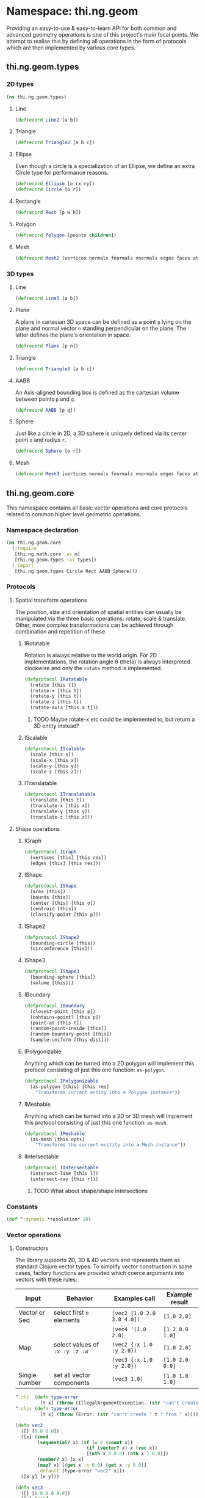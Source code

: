 * Namespace: thi.ng.geom
  Providing an easy-to-use & easy-to-learn API for both common and
  advanced geometry operations is one of this project's main focal
  points. We attempt to realise this by defining all operations in
  the form of protocols which are then implemented by various core
  types.
** thi.ng.geom.types
*** 2D types
#+BEGIN_SRC clojure :tangle babel/src-cljx/thi/ng/geom/types.cljx
  (ns thi.ng.geom.types)
#+END_SRC
**** Line
#+BEGIN_SRC clojure :tangle babel/src-cljx/thi/ng/geom/types.cljx
  (defrecord Line2 [a b])
#+END_SRC
**** Triangle
#+BEGIN_SRC clojure :tangle babel/src-cljx/thi/ng/geom/types.cljx
  (defrecord Triangle2 [a b c])
#+END_SRC
**** Ellipse
     Even though a circle is a specialization of an Ellipse, we define
     an extra Circle type for performance reasons.
#+BEGIN_SRC clojure :tangle babel/src-cljx/thi/ng/geom/types.cljx
  (defrecord Ellipse [o rx ry])
  (defrecord Circle [o r])
#+END_SRC
**** Rectangle
#+BEGIN_SRC clojure :tangle babel/src-cljx/thi/ng/geom/types.cljx
  (defrecord Rect [p w h])
#+END_SRC
**** Polygon
#+BEGIN_SRC clojure :tangle babel/src-cljx/thi/ng/geom/types.cljx
  (defrecord Polygon [points children])
#+END_SRC
**** Mesh
#+BEGIN_SRC clojure :tangle babel/src-cljx/thi/ng/geom/types.cljx
  (defrecord Mesh2 [vertices normals fnormals vnormals edges faces attribs])
#+END_SRC
*** 3D types
**** Line
#+BEGIN_SRC clojure :tangle babel/src-cljx/thi/ng/geom/types.cljx
  (defrecord Line3 [a b])
#+END_SRC
**** Plane
      A plane in cartesian 3D space can be defined as a point =p=
      lying on the plane and normal vector =n= standing perpendicular
      on the plane. The latter defines the plane's orientation in space.
#+BEGIN_SRC clojure :tangle babel/src-cljx/thi/ng/geom/types.cljx
  (defrecord Plane [p n])
#+END_SRC
**** Triangle
#+BEGIN_SRC clojure :tangle babel/src-cljx/thi/ng/geom/types.cljx
  (defrecord Triangle3 [a b c])
#+END_SRC
**** AABB
      An Axis-aligned bounding box is defined as the cartesian volume
      between points =p= and =q=.
#+BEGIN_SRC clojure :tangle babel/src-cljx/thi/ng/geom/types.cljx
  (defrecord AABB [p q])
#+END_SRC
**** Sphere
      Just like a circle in 2D, a 3D sphere is uniquely defined via
      its center point =o= and radius =r=.
#+BEGIN_SRC clojure :tangle babel/src-cljx/thi/ng/geom/types.cljx
  (defrecord Sphere [o r])
#+END_SRC
**** Mesh
#+BEGIN_SRC clojure :tangle babel/src-cljx/thi/ng/geom/types.cljx
  (defrecord Mesh3 [vertices normals fnormals vnormals edges faces attribs])
#+END_SRC
** thi.ng.geom.core
   This namespace contains all basic vector operations and core
   protocols related to common higher level geometric operations.
*** Namespace declaration
#+BEGIN_SRC clojure :tangle babel/src-cljx/thi/ng/geom/core.cljx
    (ns thi.ng.geom.core
      (:require
       [thi.ng.math.core :as m]
       [thi.ng.geom.types :as types])
      (:import
       [thi.ng.geom.types Circle Rect AABB Sphere]))
#+END_SRC
*** Protocols
**** Spatial transform operations
     The position, size and orientation of spatial entities can
     usually be manipulated via the three basic operations: rotate,
     scale & translate. Other, more complex transformations can be
     achieved through combination and repetition of these.
***** IRotatable
       Rotation is always relative to the world origin. For 2D
       implementations, the rotation angle \theta (theta) is always
       interpreted clockwise and only the =rotate= method is
       implemented.
#+BEGIN_SRC clojure :tangle babel/src-cljx/thi/ng/geom/core.cljx
  (defprotocol IRotatable
    (rotate [this t])
    (rotate-x [this t])
    (rotate-y [this t])
    (rotate-z [this t])
    (rotate-axis [this a t]))
#+END_SRC
****** TODO Maybe rotate-x etc could be implemented to, but return a 3D entity instead?
***** IScalable
#+BEGIN_SRC clojure :tangle babel/src-cljx/thi/ng/geom/core.cljx
  (defprotocol IScalable
    (scale [this s])
    (scale-x [this x])
    (scale-y [this y])
    (scale-z [this z]))
#+END_SRC
***** ITranslatable
#+BEGIN_SRC clojure :tangle babel/src-cljx/thi/ng/geom/core.cljx
  (defprotocol ITranslatable
    (translate [this t])
    (translate-x [this x])
    (translate-y [this y])
    (translate-z [this z]))
#+END_SRC
**** Shape operations
***** IGraph
#+BEGIN_SRC clojure :tangle babel/src-cljx/thi/ng/geom/core.cljx
  (defprotocol IGraph
    (vertices [this] [this res])
    (edges [this] [this res]))
#+END_SRC
***** IShape
#+BEGIN_SRC clojure :tangle babel/src-cljx/thi/ng/geom/core.cljx
  (defprotocol IShape
    (area [this])
    (bounds [this])
    (center [this] [this o])
    (centroid [this])
    (classify-point [this p]))
#+END_SRC
***** IShape2
#+BEGIN_SRC clojure :tangle babel/src-cljx/thi/ng/geom/core.cljx
  (defprotocol IShape2
    (bounding-circle [this])
    (circumference [this]))
#+END_SRC
***** IShape3
#+BEGIN_SRC clojure :tangle babel/src-cljx/thi/ng/geom/core.cljx
  (defprotocol IShape3
    (bounding-sphere [this])
    (volume [this]))
#+END_SRC
***** IBoundary
#+BEGIN_SRC clojure :tangle babel/src-cljx/thi/ng/geom/core.cljx
  (defprotocol IBoundary
    (closest-point [this p])
    (contains-point? [this p])
    (point-at [this t])
    (random-point-inside [this])
    (random-boundary-point [this])
    (sample-uniform [this dist]))
#+END_SRC
***** IPolygonizable
       Anything which can be turned into a 2D polygon will implement this
       protocol consisting of just this one function: =as-polygon=.
#+BEGIN_SRC clojure :tangle babel/src-cljx/thi/ng/geom/core.cljx
  (defprotocol IPolygonizable
    (as-polygon [this] [this res]
      "Transforms current entity into a Polygon instance"))
#+END_SRC
***** IMeshable
       Anything which can be turned into a 2D or 3D mesh will implement this
       protocol consisting of just this one function: =as-mesh=.
#+BEGIN_SRC clojure :tangle babel/src-cljx/thi/ng/geom/core.cljx
  (defprotocol IMeshable
    (as-mesh [this opts]
      "Transforms the current enitity into a Mesh instance"))
 #+END_SRC
***** IIntersectable
#+BEGIN_SRC clojure :tangle babel/src-cljx/thi/ng/geom/core.cljx
  (defprotocol IIntersectable
    (intersect-line [this l])
    (intersect-ray [this r]))
#+END_SRC
****** TODO What about shape/shape intersections
*** Constants
#+BEGIN_SRC clojure :tangle babel/src-cljx/thi/ng/geom/core.cljx
  (def ^:dynamic *resolution* 20)
#+END_SRC
*** Vector operations
**** Constructors
      The library supports 2D, 3D & 4D vectors and represents them as
      standard Clojure vector types. To simplify vector construction
      in some cases, factory functions are provided which coerce
      arguments into vectors with these rules:

      | Input         | Behavior                       | Examples call              | Example result  |
      |---------------+--------------------------------+----------------------------+-----------------|
      | Vector or Seq | select first =n= elements      | =(vec2 [1.0 2.0 3.0 4.0])= | =[1.0 2.0]=     |
      |               |                                | =(vec4 '(1.0 2.0)=         | =[1 2 0.0 1.0]= |
      | Map           | select values of =:x :y :z :w= | =(vec2 {:x 1.0 :y 2.0})=   | =[1.0 2.0]=     |
      |               |                                | =(vec3 {:x 1.0 :y 2.0})=   | =[1.0 2.0 0.0]= |
      | Single number | set all vector components      | =(vec3 1.0)=               | =[1.0 1.0 1.0]= |

#+BEGIN_SRC clojure :tangle babel/src-cljx/thi/ng/geom/core.cljx
  ^:clj  (defn type-error
           [t x] (throw (IllegalArgumentException. (str "can't create " t " from " x))))
  ^:cljs (defn type-error
           [t x] (throw (Error. (str "can't create " t " from " x))))

  (defn vec2
    ([] [0.0 0.0])
    ([x] (cond
          (sequential? x) (if (= 2 (count x))
                            (if (vector? x) x (vec x))
                            [(nth x 0 0.0) (nth x 1 0.0)])
          (number? x) [x x]
          (map? x) [(get x :x 0.0) (get x :y 0.0)]
          :default (type-error "vec2" x)))
    ([x y] [x y]))

  (defn vec3
    ([] [0.0 0.0 0.0])
    ([x] (cond
          (sequential? x) (if (= 3 (count x))
                            (if (vector? x) x (vec x))
                            [(nth x 0 0.0) (nth x 1 0.0) (nth x 2 0.0)])
          (number? x) [x x x]
          (map? x) [(get x :x 0.0) (get x :y 0.0) (get x :z 0.0)]
          :default (type-error "vec3" x)))
    ([x y] [x y 0.0])
    ([x y z] [x y z]))

  (defn vec4
    ([] [0.0 0.0 0.0 1.0])
    ([x] (cond
          (sequential? x)
          (if (= 4 (count x))
            (if (vector? x) x (vec x))
            [(nth x 0 0.0) (nth x 1 0.0) (nth x 2 0.0) (nth x 3 1.0)])
          (number? x) [x x x 1.0]
          (map? x) [(get x :x 0.0) (get x :y 0.0) (get x :z 0.0) (get x :w 1.0)]
          :default (type-error "vec4" x)))
    ([x y] [x y 0.0 1.0])
    ([x y z] [x y z 1.0])
    ([x y z w] [x y z w]))

  (defn vec2? [x] (and (sequential? x) (>= (count x) 2)))
  (defn vec3? [x] (and (sequential? x) (>= (count x) 3)))
  (defn vec4? [x] (and (sequential? x) (>= (count x) 4)))
#+END_SRC
**** Vector algebra
***** Operation builders
       Basic vector algebra operations like addition, subtraction
       (both a translation), scaling and others are implemented using
       shared higher order functions to generate their
       implementations. Each operation expects an existing vector as
       first argument, but accepts a flexible number of other
       arguments with the following behaviors. The table only shows
       the 2D case, but the behavior extends for 3D & 4D as well (with
       additional args).

       | 2nd arg       | 3rd arg       | remaining args | Behavior                           | Example call                             | Result    |
       |---------------+---------------+----------------+------------------------------------+------------------------------------------+-----------|
       | V / M / S     | n/a           | n/a            | argument cast using =vec2=         | =(add2 [1 2] [10 20])=                   | =[11 22]= |
       |               |               |                |                                    | =(add2 [1 2] '(10 20 30))=               | =[11 22]= |
       |               |               |                |                                    | =(add2 [1 2] {:x 10})=                   | =[11 2]=  |
       | N             | n/a           | n/a            | argument cast using =vec2=         | =(add2 [1 2] 10)=                        | =[11 12]= |
       | N             | N             | n/a            | arguments interpreted as XY coords | =(add2 [1 2] 10 20)=                     | =[11 22]= |
       | V / M / S     | V / M / S     | n/a            | each argument cast using =vec2=    | =(add2 [1 2] '(10 20) {:x 30 :y 40})=    | =[41 62]= |
       | V / M / S / N | V / M / S / N | V / M / S / N  | each argument cast using =vec2=    | =(add2 [1 2] 10 '(20 30) {:x 40 :y 50})= | =[71 92]= |

       *Table legend:* (N)mber, (M)ap, (S)eq, (V)ector

#+BEGIN_SRC clojure :tangle babel/src-cljx/thi/ng/geom/core.cljx
  (defn- vecop2
    [f]
    (fn
      ([v w]
         (let [w (vec2 w)]
           [(f (nth v 0) (w 0)) (f (nth v 1) (w 1))]))
      ([v x y]
         (if (number? x)
           [(f (nth v 0) x) (f (nth v 1) y)]
           (let [x (vec2 x) y (vec2 y)]
             [(f (f (nth v 0) (x 0)) (y 0))
              (f (f (nth v 1) (x 1)) (y 1))])))
      ([a b c & more]
         (vec2 (apply map f (map vec2 (concat [a b c] more)))))))

  (defn- vecop3
    [f]
    (fn
      ([v w]
         (let [w (vec3 w)]
           [(f (nth v 0) (w 0)) (f (nth v 1) (w 1)) (f (nth v 2) (w 2))]))
      ([v x y z]
         (if (number? x)
           [(f (nth v 0) x) (f (nth v 1) y) (f (nth v 2) z)]
           (let [x (vec3 x) y (vec3 y) z (vec3 z)]
             [(f (f (f (nth v 0) (x 0)) (y 0)) (z 0))
              (f (f (f (nth v 1) (x 1)) (y 1)) (z 1))
              (f (f (f (nth v 2) (x 2)) (y 2)) (z 2))])))
      ([a b c d & more]
         (vec3 (apply map f (map vec3 (concat [a b c d] more)))))))

  (defn- vecop4
    [f]
    (fn
      ([v w]
         (let [w (vec4 w)]
           [(f (nth v 0) (w 0)) (f (nth v 1) (w 1)) (f (nth v 2) (w 2)) (f (nth v 3) (w 3))]))
      ([v x y z w]
         (if (number? x)
           [(f (nth v 0) x) (f (nth v 1) y) (f (nth v 2) z) (f (nth v 3) w)]
           (let [x (vec4 x) y (vec4 y) z (vec4 z) w (vec4 w)]
             [(f (f (f (f (nth v 0) (x 0)) (y 0)) (z 0)) (w 0))
              (f (f (f (f (nth v 1) (x 1)) (y 1)) (z 1)) (w 1))
              (f (f (f (f (nth v 2) (x 2)) (y 2)) (z 2)) (w 2))
              (f (f (f (f (nth v 3) (x 3)) (y 3)) (z 3)) (w 3))])))
      ([a b c d e & more]
         (vec4 (apply map f (map vec4 (concat [a b c d e] more)))))))
#+END_SRC
***** Implementation
       With these function generators in place, we can implement
       various algebra operators like this:
#+BEGIN_SRC clojure :tangle babel/src-cljx/thi/ng/geom/core.cljx
  (def add2   (vecop2 +))
  (def sub2   (vecop2 -))
  (def scale2 (vecop2 *))

  (def add3   (vecop3 +))
  (def sub3   (vecop3 -))
  (def scale3 (vecop3 *))

  (def add4   (vecop4 +))
  (def sub4   (vecop4 -))
  (def scale4 (vecop4 *))

  (defn fma2 [a b c] (add2 (scale2 a b) c))
  (defn fma3 [a b c] (add3 (scale3 a b) c))
  (defn fma4 [a b c] (add4 (scale4 a b) c))
#+END_SRC
***** Absolute vectors & inversion
#+BEGIN_SRC clojure :tangle babel/src-cljx/thi/ng/geom/core.cljx
  (defn abs2 [[x y]] [(m/abs x) (m/abs y)])
  (defn abs3 [[x y z]] [(m/abs x) (m/abs y) (m/abs z)])
  (defn abs4 [[x y z w]] [(m/abs x) (m/abs y) (m/abs z) (m/abs w)])

  (defn invert2 [[x y]] [(- x) (- y)])
  (defn invert3 [[x y z]] [(- x) (- y) (- z)])
  (defn invert4 [[x y z w]] [(- x) (- y) (- z) (- w)])
#+END_SRC
***** Magnitude & distance calculations
      All of the following operations can operate both on arguments
      given as vector or individual vector coordinates.
#+BEGIN_SRC clojure :tangle babel/src-cljx/thi/ng/geom/core.cljx
  (defn mag2-squared
    ([[x y]] (+ (* x x) (* y y)))
    ([x y] (+ (* x x) (* y y))))

  (defn mag3-squared
    ([[x y z]] (+ (+ (* x x) (* y y)) (* z z)))
    ([x y z] (+ (+ (* x x) (* y y)) (* z z))))

  (defn mag4-squared
    ([[x y z w]] (+ (+ (+ (* x x) (* y y)) (* z z)) (* w w)))
    ([x y z w] (+ (+ (+ (* x x) (* y y)) (* z z)) (* w w))))

  (defn mag2
    ([v] (Math/sqrt (mag2-squared v)))
    ([x y] (Math/sqrt (mag2-squared x y))))

  (defn mag3
    ([v] (Math/sqrt (mag3-squared v)))
    ([x y z] (Math/sqrt (mag3-squared x y z))))

  (defn mag4
    ([v] (Math/sqrt (mag4-squared v)))
    ([x y z w] (Math/sqrt (mag3-squared x y z w))))

  (defn dist2
    ([p q] (mag2 (sub2 p q)))
    ([px py qx qy] (mag2 (- px qx) (- py qy))))

  (defn dist3
    ([p q] (mag3 (sub3 p q)))
    ([px py pz qx qy qz] (mag3 (- px qx) (- py qy) (- pz qz))))

  (defn dist4
    ([p q] (mag4 (sub4 p q)))
    ([px py pz pw qx qy qz qw] (mag4 (- px qx) (- py qy) (- pz qz) (- pw qw))))

  (defn dist2-squared
    ([p q] (mag2-squared (sub2 p q)))
    ([px py qx qy] (mag2-squared (- px qx) (- py qy))))

  (defn dist3-squared
    ([p q] (mag3-squared (sub3 p q)))
    ([px py pz qx qy qz] (mag3-squared (- px qx) (- py qy) (- pz qz))))

  (defn dist4-squared
    ([p q] (mag4-squared (sub4 p q)))
    ([px py pz pw qx qy qz qw] (mag4-squared (- px qx) (- py qy) (- pz qz) (- pw qw))))
#+END_SRC
***** Normalization & limitation
       All =normalize= functions take an optional argument to normalize
       a vector to a given length, rather than the default length of
       1.0. The =limit= functions constrain a vector to a given maximum
       length. The =min= / =max= functions constrain a vector on a
       component basis and are implemented using the HOF
       [[Operation builders][function builders]] defined earlier.

#+BEGIN_SRC clojure :tangle babel/src-cljx/thi/ng/geom/core.cljx
  (defn normalize2
    ([[x y :as p]]
       (let [m (mag2 p)]
         (if (pos? m) [(/ x m) (/ y m)] p)))
    ([[x y :as p] n]
       (let [m (mag2 p)]
         (if (pos? m) (let [m (/ n m)] [(* x m) (* y m)]) p))))

  (defn normalize3
    ([[x y z :as p]]
       (let [m (mag3 p)]
         (if (pos? m) [(/ x m) (/ y m) (/ z m)] p)))
    ([[x y z :as p] n]
       (let [m (mag3 p)]
         (if (pos? m) (let [m (/ n m)] [(* x m) (* y m) (* z m)]) p))))

  (defn normalize4
    ([[x y z w :as p]]
       (let [m (mag4 p)]
         (if (pos? m) [(/ x m) (/ y m) (/ z m) (/ w m)] p)))
    ([[x y z w :as p] n]
       (let [m (mag4 p)]
         (if (pos? m) (let [m (/ n m)] [(* x m) (* y m) (* z m) (* w m)]) p))))

  (defn limit2
    [v len]
    (if (> (mag2-squared v) (* len len)) (normalize2 v len) v))

  (defn limit3
    [v len]
    (if (> (mag3-squared v) (* len len)) (normalize3 v len) v))

  (defn limit4
    [v len]
    (if (> (mag4-squared v) (* len len)) (normalize4 v len) v))

  (def min2 (vecop2 min))
  (def max2 (vecop2 max))

  (def min3 (vecop3 min))
  (def max3 (vecop3 max))

  (def min4 (vecop4 min))
  (def max4 (vecop4 max))
#+END_SRC
***** Cross product & dot product
#+BEGIN_SRC clojure :tangle babel/src-cljx/thi/ng/geom/core.cljx
  (defn cross2
    [[px py] [qx qy]] (- (* px qy) (* py qx)))

  (defn cross3
    [[px py pz] [qx qy qz]]
    [(- (* py qz) (* qy pz)) (- (* pz qx) (* qz px)) (- (* px qy) (* qx py))])

  (defn dot2
    ([[px py] [qx qy]] (+ (* px qx) (* py qy)))
    ([px py qx qy] (+ (* px qx) (* py qy))))

  (defn dot3
    ([[px py pz] [qx qy qz]] (+ (+ (* px qx) (* py qy)) (* pz qz)))
    ([px py pz qx qy qz] (+ (+ (* px qx) (* py qy)) (* pz qz))))

  (defn dot4
    ([[px py pz pw] [qx qy qz qw]] (+ (+ (+ (* px qx) (* py qy)) (* pz qz)) (* pw qw)))
    ([px py pz pw qx qy qz qw] (+ (+ (+ (* px qx) (* py qy)) (* pz qz)) (* pw qw))))
#+END_SRC

***** Interpolation
#+BEGIN_SRC clojure :tangle babel/src-cljx/thi/ng/geom/core.cljx
  (defn mid2
    [[px py] [qx qy]] [(* 0.5 (+ px qx)) (* 0.5 (+ py qy))])

  (defn mid3
    [[px py pz] [qx qy qz]]
    [(* 0.5 (+ px qx)) (* 0.5 (+ py qy)) (* 0.5 (+ pz qz))])

  (defn mid4
    [[px py pz pw] [qx qy qz qw]]
    [(* 0.5 (+ px qx)) (* 0.5 (+ py qy)) (* 0.5 (+ pz qz)) (* 0.5 (+ pw qw))])

  (defn mix2
    ([[px py] [qx qy] t] [(m/mix px qx t) (m/mix py qy t)])
    ([px py qx qy t] [(m/mix px qx t) (m/mix py qy t)]))

  (defn mix3
    ([[px py pz] [qx qy qz] t]
       [(m/mix px qx t) (m/mix py qy t) (m/mix pz qz t)])
    ([px py pz qx qy qz t]
       [(m/mix px qx t) (m/mix py qy t) (m/mix pz qz t)]))

  (defn mix4
    ([[px py pz pw] [qx qy qz qw] t]
       [(m/mix px qx t) (m/mix py qy t) (m/mix pz qz t) (m/mix pw qw t)])
    ([px py pz pw qx qy qz qw t]
       [(m/mix px qx t) (m/mix py qy t) (m/mix pz qz t) (m/mix pw qw t)]))
#+END_SRC
***** Random vectors
#+BEGIN_SRC clojure :tangle babel/src-cljx/thi/ng/geom/core.cljx
  (defn randvec2
    ([] (normalize2 [(m/randnorm) (m/randnorm)]))
    ([n] (normalize2 [(m/randnorm) (m/randnorm)] n)))

  (defn randvec3
    ([] (normalize3 [(m/randnorm) (m/randnorm) (m/randnorm)]))
    ([n] (normalize3 [(m/randnorm) (m/randnorm) (m/randnorm)] n)))

  (defn randvec4
    ([] (normalize4 [(m/randnorm) (m/randnorm) (m/randnorm) (m/randnorm)]))
    ([n] (normalize4 [(m/randnorm) (m/randnorm) (m/randnorm) (m/randnorm)] n)))
#+END_SRC
***** Angles, heading, reflection
#+BEGIN_SRC clojure :tangle babel/src-cljx/thi/ng/geom/core.cljx
  (defn perpendicular2
    [[x y]] [(- y) x])

  (defn heading2
    [[x y]]
    (let [t (Math/atan2 y x)]
      (if (neg? t) (+ m/TWO_PI t) t)))

  (defn slope2
    [[x y]] (/ y x))

  (defn angle-between2
    [p q]
    (let [t (- (heading2 q) (heading2 p))]
      (if (neg? t) (+ m/TWO_PI t) t)))

  (defn reflect2
    [[x y :as v] [rx ry :as r]]
    (let [d (* (dot2 v r) 2.0)]
      [(- (* rx d) x) (- (* ry d) y)]))

  (defn reflect3
    [[x y z :as v] [rx ry rz :as r]]
    (let [d (* (dot3 v r) 2.0)]
      [(- (* rx d) x) (- (* ry d) y) (- (* rz d) z)]))
#+END_SRC
***** Polar & spherical coordinates
#+BEGIN_SRC clojure :tangle babel/src-cljx/thi/ng/geom/core.cljx
  (defn polar2
    [v] [(mag2 v) (heading2 v)])

  (defn cartesian2
    [[r t]] [(* r (Math/cos t)) (* r (Math/sin t))])

  (defn cartesian3
    [[x y z]]
    (let [a (* x (Math/cos z))]
      [(* a (Math/cos y)) (* x (Math/sin z)) (* a (Math/sin y))]))

  (defn spherical3
    [[x y z]]
    (let [xx (if (m/delta= 0.0 (m/abs x))
               (if (< x 0.0) (- m/*eps*) m/*eps*) x)
          m (mag3 xx y z)
          yy (+ (Math/atan (/ z xx)) (if (< xx 0.0) m/PI 0))
          zz (Math/asin (/ y m))]
      [m yy zz]))
#+END_SRC
*** Shared functions
#+BEGIN_SRC clojure :tangle babel/src-cljx/thi/ng/geom/core.cljx
  (defn closest-point*
    [fdist lines q]
    (reduce (fn [a b]
              (if (< (fdist q a) (fdist q b)) a b))
            (map #(closest-point % q) lines)))

  (defn from-barycentric*
    [fctor fscale fadd points weights]
    (apply fadd (map (fn [p w] (fscale (fctor p) w)) points weights)))

  (defn bounding-rect*
    ([coll]
       (let [c (count coll)]
         (cond
          (> c 1) (let [p (apply min2 coll)
                        q (apply max2 coll)
                        [w h] (sub2 q p)]
                    (Rect. p w h))
          (= c 1) (Rect. (first coll) 0 0)
          :default nil)))
    ([p w h] (Rect. p w h)))

  (defn bounding-box*
    ([coll]
       (let [cnt (count coll)]
         (cond
          (> cnt 1) (let [p (apply min3 coll)
                          q (apply max3 coll)]
                      (AABB. p q))
          (= cnt 1) (AABB. (first coll) [0 0 0])
          :default nil)))
    ([p q] (AABB. p (sub3 q p))))

  (defn max-dist
    [sub mag c points]
    (->> points
         (map #(mag (sub c %)))
         (reduce max)
         (Math/sqrt)))

  (defn bounding-circle*
    [c r-or-points]
    (Circle. c (if (coll? r-or-points)
                 (max-dist c r-or-points)
                 r-or-points)))

  (defn bounding-sphere*
    [c r-or-points]
    (Sphere. c
             (if (coll? r-or-points)
               (max-dist sub3 mag3-squared c r-or-points)
               r-or-points)))
#+END_SRC
** thi.ng.geom.bezier
*** Namespace declaration
#+BEGIN_SRC clojure :tangle babel/src-cljx/thi/ng/geom/bezier.cljx
  (ns thi.ng.geom.bezier
    (:require
     [thi.ng.math.core :as m]
     [thi.ng.geom.core :as g]))
#+END_SRC
*** The Bernstein polynomial
#+BEGIN_SRC clojure :tangle babel/src-cljx/thi/ng/geom/bezier.cljx
(defn bernstein
  [t]
  (let [it (- 1.0 t) it2 (* it it) t2 (* t t)]
    [(* it it2) (* 3 (* t it2)) (* 3 (* it t2)) (* t t2)]))
#+END_SRC
*** Interpolation & curve samplings
     Applied to calculate a single point on a bezier patch, sample a patch
     at a fixed resolution and sample a continous curve from a seq of
     control points... =interpolate*= and =as-linestrip*= are
     implemented as HOF to support both 2D/3D cases. Further below
     we'll provide pre-configured implementations for each.
#+BEGIN_SRC clojure :tangle babel/src-cljx/thi/ng/geom/bezier.cljx
  (defn interpolate*
    [afn sfn]
    (fn [[a b c d] t]
      (let [[ta tb tc td] (bernstein t)]
        (-> a
            (sfn ta)
            (afn (sfn b tb))
            (afn (sfn c tc))
            (afn (sfn d td))))))

  (defn sample-segment
    [interpolate seg res]
    (for [t (range 0.0 1.0 (/ 1.0 res))]
      (interpolate seg t)))

  (defn as-linestrip*
    [interpolate]
    (fn [res include-last? points]
      (let [ls (->> points
                    (d/successive-nth 4)
                    (take-nth 3)
                    (mapcat #(sample-segment interpolate % res)))]
        (if include-last?
          (concat ls [(last points)])
          ls))))
#+END_SRC
*** Automatic curve generation
     The following two functions allow us to compute a bezier curve
     which passes through all given points and automatically computes
     the required control points.
#+BEGIN_SRC clojure :tangle babel/src-cljx/thi/ng/geom/bezier.cljx
(defn find-cpoints*
  [make-vec sub scale fma]
  (fn [tight points]
    (let [np (count points)
          invt (/ 1.0 tight)
          points (vec points)
          c1 (scale (sub (get points 2) (first points)) tight)
          [bi coeff] (reduce
                      (fn [[bi coeff] i]
                        (let [b (/ -1.0 (+ invt (peek bi)))
                              c (peek coeff)
                              p (get points (dec i))
                              q (get points (inc i))]
                          [(conj bi b)
                           (conj coeff (scale (sub q p c) (- b)))]))
                      [[0 (- tight)] [(make-vec) c1]]
                      (range 2 (dec np)))]
      (reduce
       (fn [delta i]
         (assoc delta i (fma (delta (inc i)) (bi i) (coeff i))))
       (vec (repeatedly np make-vec))
       (range (- np 2) 0 -1)))))

(defn auto-spline*
  [find-cpoints add sub]
  (fn [tight points]
    (concat
     (->> points
          (find-cpoints tight)
          (d/successive-nth 2)
          (interleave (d/successive-nth 2 points))
          (partition 2)
          (mapcat (fn [[[p q] [dp dq]]] [p (add p dp) (sub q dq)])))
     [(last points)])))
#+END_SRC
*** Concrete implementations for 2D/3D...
#+BEGIN_SRC clojure :tangle babel/src-cljx/thi/ng/geom/bezier.cljx
(def interpolate2 (interpolate* g/add2 g/scale2))
(def interpolate3 (interpolate* g/add3 g/scale3))

(def as-linestrip2 (as-linestrip* interpolate2))
(def as-linestrip3 (as-linestrip* interpolate3))

(def find-cpoints2 (find-cpoints* g/vec2 g/sub2 g/scale2 g/fma2))
(def find-cpoints3 (find-cpoints* g/vec3 g/sub3 g/scale3 g/fma3))

(def auto-spline2 (auto-spline* find-cpoints2 g/add2 g/sub2))
(def auto-spline3 (auto-spline* find-cpoints3 g/add3 g/sub3))
#+END_SRC
** thi.ng.geom.circle
*** Namespace declaration
#+BEGIN_SRC clojure :tangle babel/src-cljx/thi/ng/geom/circle.cljx
  (ns thi.ng.geom.circle
    (:require
     [thi.ng.data.core :as d]
     [thi.ng.math.core :as m :refer [PI TWO_PI *eps*]]
     [thi.ng.geom.core :as g :refer [*resolution*]]
     [thi.ng.geom.types :as types])
    (:import
     [thi.ng.geom.types Circle Line2 Polygon]))
#+END_SRC
*** Protocol implementations
#+BEGIN_SRC clojure :tangle babel/src-cljx/thi/ng/geom/circle.cljx
  (extend-type Circle
#+END_SRC
**** IGraph
#+BEGIN_SRC clojure :tangle babel/src-cljx/thi/ng/geom/circle.cljx
  g/IGraph
  (edges
   [this] (g/edges this *resolution*))
  (vertices
   [this res]
   (map #(g/point-at this %) (range 0.0 TWO_PI (/ TWO_PI res))))
  (edges
   [this] (g/edges this *resolution*))
  (edges
   [this res]
   (let [verts (g/vertices this res)]
     (map (fn [[p q]] (Line2. p q))
          (d/successive-nth 2 (concat verts [(first verts)])))))
#+END_SRC
**** IShape
#+BEGIN_SRC clojure :tangle babel/src-cljx/thi/ng/geom/circle.cljx
    g/IShape
    (area [{r :r}] (* (* PI r) r))
    (bounds [{p :p r :r}]
      (let [d (* 2 r)] (g/bounding-rect* (g/sub2 p [r r]) d d)))
    (center
      ([this] (Circle. [0.0 0.0] (:r this)))
      ([this o] (Circle. o (:r this))))
    (centroid [this] (:p this))
    (classify-point [this q]
      (m/signum (- (:r this) (g/dist2 (:p this) q)) *eps*))
#+END_SRC
**** IShape2
#+BEGIN_SRC clojure :tangle babel/src-cljx/thi/ng/geom/circle.cljx
    g/IShape2
    (bounding-circle [this] this)
    (circumference [this] (* TWO_PI (:r this)))
#+END_SRC
**** IBoundary
#+BEGIN_SRC clojure :tangle babel/src-cljx/thi/ng/geom/circle.cljx
    g/IBoundary
    (closest-point [{p :p r :r} q]
      (g/add2 p (g/normalize2 (g/sub2 q p) r)))
    (contains-point? [{p :p r :r} q]
      (<= (g/mag2-squared (g/sub2 p q)) (* r r)))
    (point-at [this t]
      (g/add2 (:p this) (g/cartesian2 [(:r this) (* t TWO_PI)])))
    (random-point [this]
      (g/add2 (:p this) (g/scale2 (g/randvec2) (m/random (:r this)))))
    (random-boundary-point [this] (g/point-at this (m/random)))
    (sample-uniform [this dist]) ;; TODO
#+END_SRC
**** IPolygonizable
#+BEGIN_SRC clojure :tangle babel/src-cljx/thi/ng/geom/circle.cljx
  g/IPolygonizable
  (as-polygon
   [this] (g/as-polygon this *resolution*))
  (as-polygon
   [this res] (Polygon. (vec (g/vertices this res)) []))
#+END_SRC
**** End of implementations
#+BEGIN_SRC clojure :tangle babel/src-cljx/thi/ng/geom/circle.cljx
  )
#+END_SRC
** thi.ng.geom.line
*** Namespace declaration
#+BEGIN_SRC clojure :tangle babel/src-cljx/thi/ng/geom/line.cljx
  (ns thi.ng.geom.line
    (:require
     [thi.ng.math.core :as m]
     [thi.ng.geom.core :as g]
     [thi.ng.geom.types :as types]))
#+END_SRC
*** Protocol implementations
** thi.ng.geom.rect
*** Namespace declaration
#+BEGIN_SRC clojure :tangle babel/src-cljx/thi/ng/geom/rect.cljx
  (ns thi.ng.geom.rect
    (:require
     [thi.ng.math.core :as m]
     [thi.ng.geom.core :as g]
     [thi.ng.geom.types :as types]))
#+END_SRC
*** Protocol implementations
** thi.ng.geom.polygon
*** Namespace declaration
#+BEGIN_SRC clojure :tangle babel/src-cljx/thi/ng/geom/polygon.cljx
  (ns thi.ng.geom.polygon
    (:require
     [thi.ng.math.core :as m]
     [thi.ng.geom.core :as g]
     [thi.ng.geom.types :as types]))
#+END_SRC
*** Protocol implementations
** thi.ng.geom.triangle
*** Namespace declaration
#+BEGIN_SRC clojure :tangle babel/src-cljx/thi/ng/geom/triangle.cljx
  (ns thi.ng.geom.triangle
    (:require
     [thi.ng.math.core :as m]
     [thi.ng.geom.core :as g]
     [thi.ng.geom.types :as types]))
#+END_SRC
*** Protocol implementations
